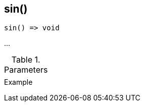 [[func-sin]]
== sin()

// TODO: add description

[source,c]
----
sin() => void
----

…

.Parameters
[cols="1,3" grid="none", frame="none"]
|===
||
|===

.Return

.Example
[source,c]
----
----
